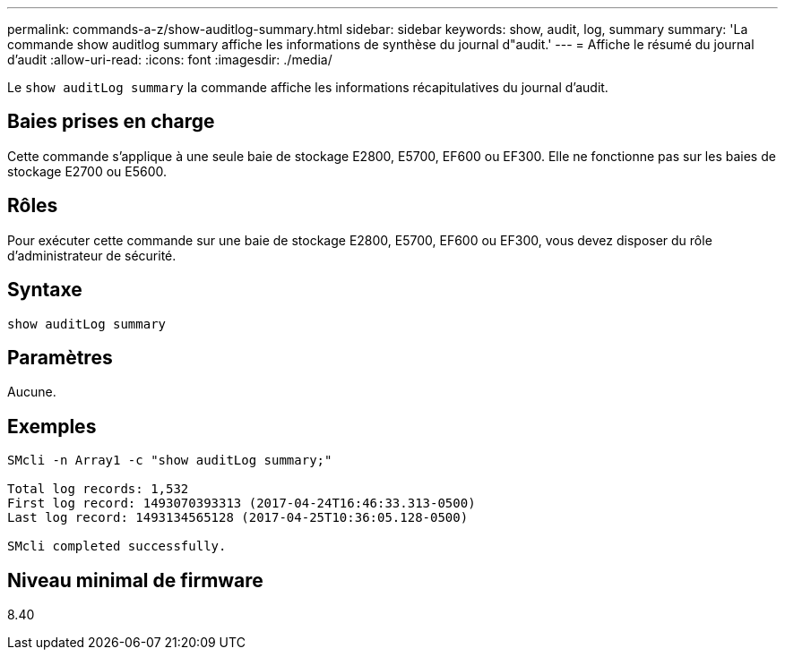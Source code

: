 ---
permalink: commands-a-z/show-auditlog-summary.html 
sidebar: sidebar 
keywords: show, audit, log, summary 
summary: 'La commande show auditlog summary affiche les informations de synthèse du journal d"audit.' 
---
= Affiche le résumé du journal d'audit
:allow-uri-read: 
:icons: font
:imagesdir: ./media/


[role="lead"]
Le `show auditLog summary` la commande affiche les informations récapitulatives du journal d'audit.



== Baies prises en charge

Cette commande s'applique à une seule baie de stockage E2800, E5700, EF600 ou EF300. Elle ne fonctionne pas sur les baies de stockage E2700 ou E5600.



== Rôles

Pour exécuter cette commande sur une baie de stockage E2800, E5700, EF600 ou EF300, vous devez disposer du rôle d'administrateur de sécurité.



== Syntaxe

[listing]
----

show auditLog summary
----


== Paramètres

Aucune.



== Exemples

[listing]
----

SMcli -n Array1 -c "show auditLog summary;"

Total log records: 1,532
First log record: 1493070393313 (2017-04-24T16:46:33.313-0500)
Last log record: 1493134565128 (2017-04-25T10:36:05.128-0500)

SMcli completed successfully.
----


== Niveau minimal de firmware

8.40
